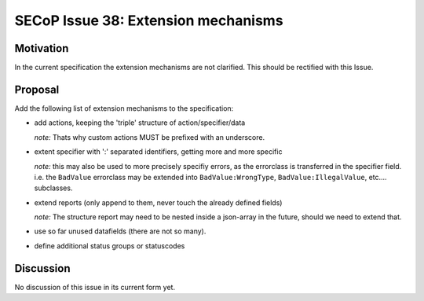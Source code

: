 SECoP Issue 38: Extension mechanisms
====================================

Motivation
-----------
In the current specification the extension mechanisms are not clarified.
This should be rectified with this Issue.

Proposal
--------

Add the following list of extension mechanisms to the specification:

* add actions, keeping the 'triple' structure of action/specifier/data

  *note:* Thats why custom actions MUST be prefixed with an underscore.

* extent specifier with ':' separated identifiers, getting more and more specific

  *note:* this may also be used to more precisely specifiy errors, as the errorclass is transferred in the specifier field.
  i.e. the ``BadValue`` errorclass may be extended into ``BadValue:WrongType``, ``BadValue:IllegalValue``, etc.... subclasses.

* extend reports (only append to them, never touch the already defined fields)

  *note:* The structure report may need to be nested inside a json-array in the future, should we need to extend that.

* use so far unused datafields (there are not so many).

* define additional status groups or statuscodes



Discussion
----------
No discussion of this issue in its current form yet.
